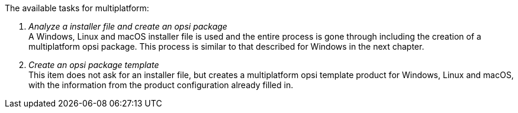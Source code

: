 ﻿The available tasks for multiplatform:

. _Analyze a installer file and create an opsi package_ +
A Windows, Linux and macOS installer file is used and the entire process is gone through including the creation of a multiplatform opsi package. This process is similar to that described for Windows in the next chapter.

. _Create an opsi package template_ +
This item does not ask for an installer file, but creates a multiplatform opsi template product for Windows, Linux and macOS, with the information from the product configuration already filled in.

